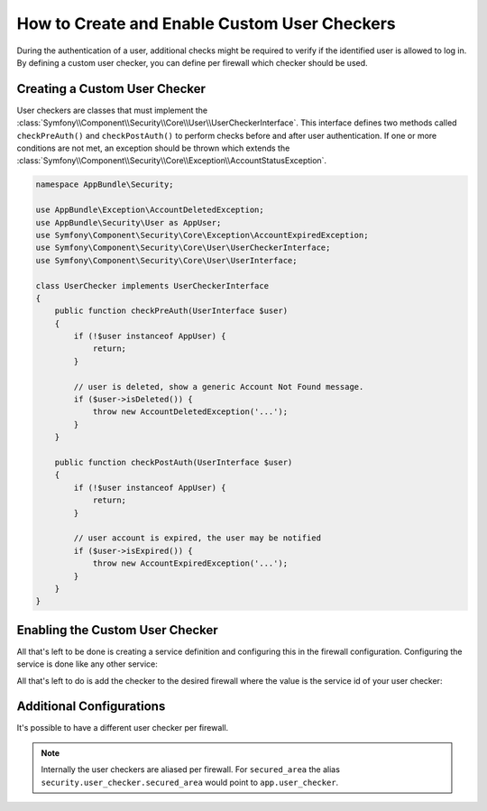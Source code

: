 .. index::
    single: Security; Creating and Enabling Custom User Checkers

How to Create and Enable Custom User Checkers
=============================================

During the authentication of a user, additional checks might be required to verify
if the identified user is allowed to log in. By defining a custom user checker, you
can define per firewall which checker should be used.

Creating a Custom User Checker
------------------------------

User checkers are classes that must implement the
:class:`Symfony\\Component\\Security\\Core\\User\\UserCheckerInterface`. This interface
defines two methods called ``checkPreAuth()`` and ``checkPostAuth()`` to
perform checks before and after user authentication. If one or more conditions
are not met, an exception should be thrown which extends the
:class:`Symfony\\Component\\Security\\Core\\Exception\\AccountStatusException`.

.. code-block:: php

    namespace AppBundle\Security;

    use AppBundle\Exception\AccountDeletedException;
    use AppBundle\Security\User as AppUser;
    use Symfony\Component\Security\Core\Exception\AccountExpiredException;
    use Symfony\Component\Security\Core\User\UserCheckerInterface;
    use Symfony\Component\Security\Core\User\UserInterface;

    class UserChecker implements UserCheckerInterface
    {
        public function checkPreAuth(UserInterface $user)
        {
            if (!$user instanceof AppUser) {
                return;
            }

            // user is deleted, show a generic Account Not Found message.
            if ($user->isDeleted()) {
                throw new AccountDeletedException('...');
            }
        }

        public function checkPostAuth(UserInterface $user)
        {
            if (!$user instanceof AppUser) {
                return;
            }

            // user account is expired, the user may be notified
            if ($user->isExpired()) {
                throw new AccountExpiredException('...');
            }
        }
    }

Enabling the Custom User Checker
--------------------------------

All that's left to be done is creating a service definition and configuring
this in the firewall configuration. Configuring the service is done like any
other service:

.. configuration-block::

    .. code-block:: yaml

        # app/config/services.yml
        services:
            app.user_checker:
                class: AppBundle\Security\UserChecker

    .. code-block:: xml

        <!-- app/config/services.xml -->
        <?xml version="1.0" encoding="UTF-8" ?>
        <container xmlns="http://symfony.com/schema/dic/services"
                   xmlns:xsi="http://www.w3.org/2001/XMLSchema-instance"
                   xsi:schemaLocation="http://symfony.com/schema/dic/services http://symfony.com/schema/dic/services/services-1.0.xsd">

            <services>
                <service id="app.user_checker" class="AppBundle\Security\UserChecker" />
            </services>
        </container>

    .. code-block:: php

        // app/config/services.php
        use AppBundle\Security\UserChecker;

        $container->register('app.user_checker', UserChecker::class);

All that's left to do is add the checker to the desired firewall where the value
is the service id of your user checker:

.. configuration-block::

    .. code-block:: yaml

        # app/config/security.yml

        # ...
        security:
            firewalls:
                secured_area:
                    pattern: ^/
                    user_checker: app.user_checker
                    # ...

    .. code-block:: xml

        <!-- app/config/security.xml -->
        <?xml version="1.0" encoding="UTF-8"?>
        <srv:container xmlns="http://symfony.com/schema/dic/security"
            xmlns:xsi="http://www.w3.org/2001/XMLSchema-instance"
            xmlns:srv="http://symfony.com/schema/dic/services"
            xsi:schemaLocation="http://symfony.com/schema/dic/services
                http://symfony.com/schema/dic/services/services-1.0.xsd">

            <config>
                <!-- ... -->
                <firewall name="secured_area" pattern="^/">
                    <user-checker>app.user_checker</user-checker>
                    <!-- ... -->
                </firewall>
            </config>
        </srv:container>

    .. code-block:: php

        // app/config/security.php

        // ...
        $container->loadFromExtension('security', array(
            'firewalls' => array(
                'secured_area' => array(
                    'pattern' => '^/',
                    'user_checker' => 'app.user_checker',
                    // ...
                ),
            ),
        ));


Additional Configurations
-------------------------

It's possible to have a different user checker per firewall.

.. configuration-block::

    .. code-block:: yaml

        # app/config/security.yml

        # ...
        security:
            firewalls:
                admin:
                    pattern: ^/admin
                    user_checker: app.admin_user_checker
                    # ...
                secured_area:
                    pattern: ^/
                    user_checker: app.user_checker

    .. code-block:: xml

        <!-- app/config/security.xml -->
        <?xml version="1.0" encoding="UTF-8"?>
        <srv:container xmlns="http://symfony.com/schema/dic/security"
            xmlns:xsi="http://www.w3.org/2001/XMLSchema-instance"
            xmlns:srv="http://symfony.com/schema/dic/services"
            xsi:schemaLocation="http://symfony.com/schema/dic/services
                http://symfony.com/schema/dic/services/services-1.0.xsd">

            <config>
                <!-- ... -->
                <firewall name="admin" pattern="^/admin">
                    <user-checker>app.admin_user_checker</user-checker>
                    <!-- ... -->
                </firewall>
                <firewall name="secured_area" pattern="^/">
                    <user-checker>app.user_checker</user-checker>
                    <!-- ... -->
                </firewall>
            </config>
        </srv:container>

    .. code-block:: php

        // app/config/security.php

        // ...
        $container->loadFromExtension('security', array(
            'firewalls' => array(
                'admin' => array(
                    'pattern' => '^/admin',
                    'user_checkers' => 'app.admin_user_checker'
                    // ...
                ),
                'secured_area' => array(
                    'pattern' => '^/',
                    'user_checker' => 'app.user_checker',
                    // ...
                ),
            ),
        ));

.. note::

    Internally the user checkers are aliased per firewall. For ``secured_area``
    the alias ``security.user_checker.secured_area`` would point to ``app.user_checker``.
